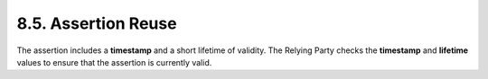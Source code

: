 8.5.  Assertion Reuse
------------------------------

The assertion includes a **timestamp** and a short lifetime of validity. 
The Relying Party checks the **timestamp** and **lifetime** values to ensure that the assertion is currently valid.

